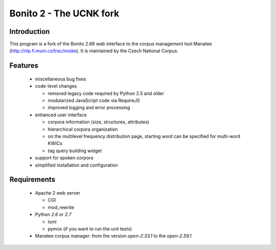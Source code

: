========================
Bonito 2 - The UCNK fork
========================

Introduction
============

This program is a fork of the Bonito 2.68 web interface to the corpus management tool Manatee
(http://nlp.fi.muni.cz/trac/noske). It is maintained by the Czech National Corpus.

Features
========

  * miscellaneous bug fixes
  * code-level changes

    * removed legacy code required by Python 2.5 and older
    * modularized JavaScript code via RequireJS
    * improved logging and error processing

  * enhanced user interface

    - corpora information (size, structures, attributes)
    - hierarchical corpora organization
    - on the multilevel frequency distribution page, starting word can be specified for multi-word KWICs
    - tag query building widget

  * support for spoken corpora
  * simplified installation and configuration


Requirements
============

  * Apache 2 web server

    - CGI
    - mod_rewrite

  * Python *2.6* or *2.7*

    - lxml
    - pymox (if you want to run the unit tests)

  * Manatee corpus manager: from the version *open-2.33.1* to the *open-2.59.1*
